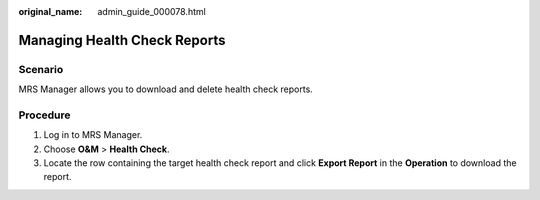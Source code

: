:original_name: admin_guide_000078.html

.. _admin_guide_000078:

Managing Health Check Reports
=============================

Scenario
--------

MRS Manager allows you to download and delete health check reports.

Procedure
---------

#. Log in to MRS Manager.
#. Choose **O&M** > **Health Check**.
#. Locate the row containing the target health check report and click **Export Report** in the **Operation** to download the report.

